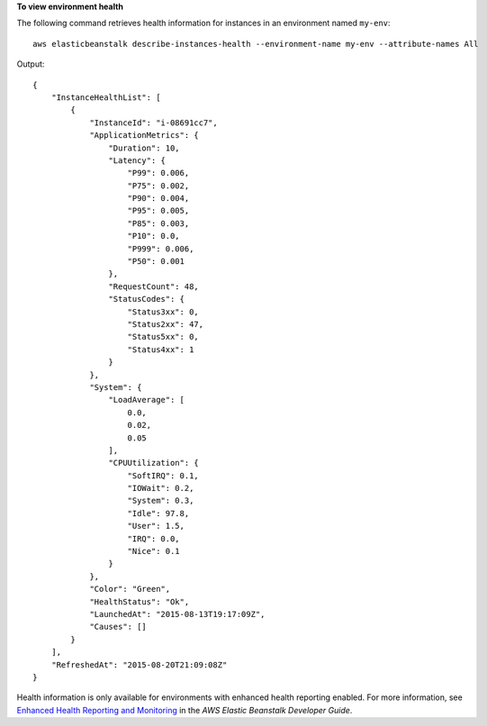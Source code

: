 **To view environment health**

The following command retrieves health information for instances in an environment named ``my-env``::

  aws elasticbeanstalk describe-instances-health --environment-name my-env --attribute-names All

Output::

  {
      "InstanceHealthList": [
          {
              "InstanceId": "i-08691cc7",
              "ApplicationMetrics": {
                  "Duration": 10,
                  "Latency": {
                      "P99": 0.006,
                      "P75": 0.002,
                      "P90": 0.004,
                      "P95": 0.005,
                      "P85": 0.003,
                      "P10": 0.0,
                      "P999": 0.006,
                      "P50": 0.001
                  },
                  "RequestCount": 48,
                  "StatusCodes": {
                      "Status3xx": 0,
                      "Status2xx": 47,
                      "Status5xx": 0,
                      "Status4xx": 1
                  }
              },
              "System": {
                  "LoadAverage": [
                      0.0,
                      0.02,
                      0.05
                  ],
                  "CPUUtilization": {
                      "SoftIRQ": 0.1,
                      "IOWait": 0.2,
                      "System": 0.3,
                      "Idle": 97.8,
                      "User": 1.5,
                      "IRQ": 0.0,
                      "Nice": 0.1
                  }
              },
              "Color": "Green",
              "HealthStatus": "Ok",
              "LaunchedAt": "2015-08-13T19:17:09Z",
              "Causes": []
          }
      ],
      "RefreshedAt": "2015-08-20T21:09:08Z"
  }

Health information is only available for environments with enhanced health reporting enabled. For more information, see `Enhanced Health Reporting and Monitoring`_ in the *AWS Elastic Beanstalk Developer Guide*.

.. _`Enhanced Health Reporting and Monitoring`: http://integ-docs-aws.amazon.com/elasticbeanstalk/latest/dg/health-enhanced.html
